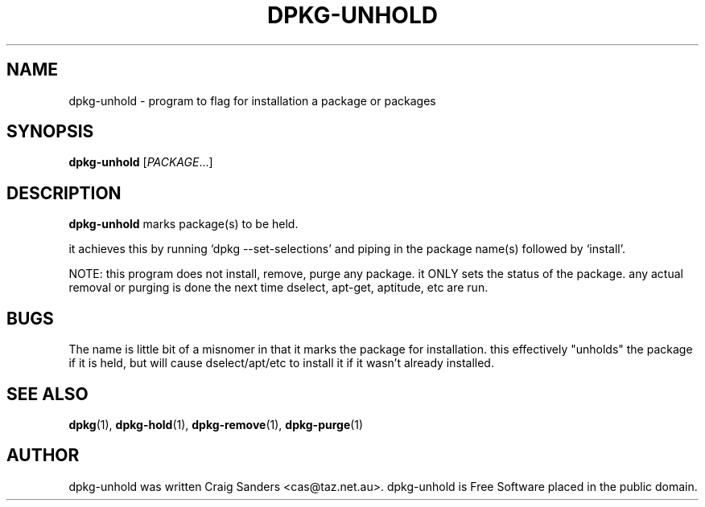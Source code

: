 .TH DPKG-UNHOLD 8 "2009-06-02" "Debian Project" "dlocate"
.\" Please adjust this date whenever revising the manpage.
.\" NAME should be all caps, SECTION should be 1-8, maybe w/ subsection
.\" other parms are allowed: see man(7), man(1)

.SH NAME
dpkg-unhold - program to flag for installation a package or packages


.SH SYNOPSIS
.B dpkg-unhold
.RI [ PACKAGE .\|.\|.]

.SH "DESCRIPTION"
.PP
.B dpkg-unhold
marks package(s) to be held.

it achieves this by running `dpkg --set-selections' and piping in the
package name(s) followed by `install'.

NOTE: this program does not install, remove, purge any package. it ONLY
sets the status of the package. any actual removal or purging is done
the next time dselect, apt-get, aptitude, etc are run.

.SH "BUGS"

The name is little bit of a misnomer in that it marks the package for
installation. this effectively "unholds" the package if it is held, but
will cause dselect/apt/etc to install it if it wasn't already installed.


.SH "SEE ALSO"
\fBdpkg\fP(1),
\fBdpkg-hold\fP(1),
\fBdpkg-remove\fP(1),
\fBdpkg-purge\fP(1)

.SH AUTHOR
dpkg-unhold was written Craig Sanders <cas@taz.net.au>. dpkg-unhold is Free Software placed in the public domain.
